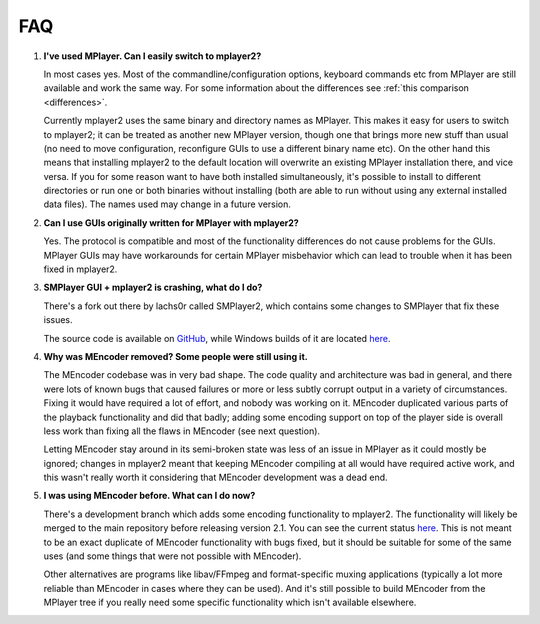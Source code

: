 FAQ
===

.. _faq-1:

#. **I've used MPlayer. Can I easily switch to mplayer2?**

   In most cases yes. Most of the commandline/configuration options,
   keyboard commands etc from MPlayer are still available and work the
   same way. For some information about the differences see
   :ref:`this comparison <differences>`.

   Currently mplayer2 uses the same binary and directory names as
   MPlayer. This makes it easy for users to switch to mplayer2; it can
   be treated as another new MPlayer version, though one that brings
   more new stuff than usual (no need to move configuration,
   reconfigure GUIs to use a different binary name etc). On the other
   hand this means that installing mplayer2 to the default location
   will overwrite an existing MPlayer installation there, and vice
   versa. If you for some reason want to have both installed
   simultaneously, it's possible to install to different directories or
   run one or both binaries without installing (both are able to run
   without using any external installed data files). The names used may
   change in a future version.

#. **Can I use GUIs originally written for MPlayer with mplayer2?**

   Yes. The protocol is compatible and most of the functionality
   differences do not cause problems for the GUIs. MPlayer GUIs may
   have workarounds for certain MPlayer misbehavior which can lead to
   trouble when it has been fixed in mplayer2.

#. **SMPlayer GUI + mplayer2 is crashing, what do I do?**

   There's a fork out there by lachs0r called SMPlayer2, which contains some
   changes to SMPlayer that fix these issues.

   The source code is available on `GitHub <https://github.com/lachs0r/SMPlayer2>`_,
   while Windows builds of it are located `here <http://smplayer2.srsfckn.biz/>`_.

#. **Why was MEncoder removed? Some people were still using it.**

   The MEncoder codebase was in very bad shape. The code quality and
   architecture was bad in general, and there were lots of known bugs
   that caused failures or more or less subtly corrupt output in a
   variety of circumstances. Fixing it would have required a lot of
   effort, and nobody was working on it. MEncoder duplicated various
   parts of the playback functionality and did that badly; adding some
   encoding support on top of the player side is overall less work than
   fixing all the flaws in MEncoder (see next question).

   Letting MEncoder stay around in its semi-broken state was less of an
   issue in MPlayer as it could mostly be ignored; changes in mplayer2
   meant that keeping MEncoder compiling at all would have required
   active work, and this wasn't really worth it considering that
   MEncoder development was a dead end.

#. **I was using MEncoder before. What can I do now?**

   There's a development branch which adds some encoding functionality
   to mplayer2. The functionality will likely be merged to the main
   repository before releasing version 2.1. You can see the current
   status `here <http://git.mplayer2.org/mplayer2/?h=tmp_encode>`_.
   This is not meant to be an exact duplicate of MEncoder functionality
   with bugs fixed, but it should be suitable for some of the same uses
   (and some things that were not possible with MEncoder).

   Other alternatives are programs like libav/FFmpeg and
   format-specific muxing applications (typically a lot more reliable
   than MEncoder in cases where they can be used). And it's still
   possible to build MEncoder from the MPlayer tree if you really need
   some specific functionality which isn't available elsewhere.
